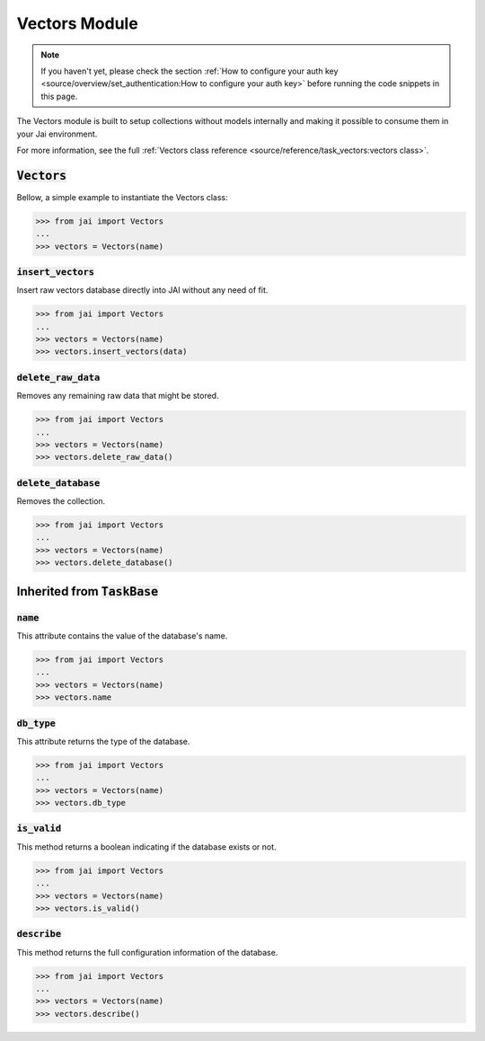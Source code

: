 
##############
Vectors Module
##############

.. note::
   If you haven't yet, please check the section 
   :ref:`How to configure your auth key <source/overview/set_authentication:How to configure your auth key>` 
   before running the code snippets in this page.

The Vectors module is built to setup collections without models internally and making it possible to consume them in your Jai environment.

For more information, see the full :ref:`Vectors class reference <source/reference/task_vectors:vectors class>`.

:code:`Vectors`
===================

Bellow, a simple example to instantiate the Vectors class:

.. code-block:: python

   >>> from jai import Vectors
   ...
   >>> vectors = Vectors(name)


:code:`insert_vectors`
----------------------
Insert raw vectors database directly into JAI without any need of fit.

.. code-block:: python

   >>> from jai import Vectors
   ...
   >>> vectors = Vectors(name)
   >>> vectors.insert_vectors(data)

:code:`delete_raw_data`
-----------------------

Removes any remaining raw data that might be stored.

.. code-block:: python

   >>> from jai import Vectors
   ...
   >>> vectors = Vectors(name)
   >>> vectors.delete_raw_data()

:code:`delete_database`
-----------------------

Removes the collection.

.. code-block:: python

   >>> from jai import Vectors
   ...
   >>> vectors = Vectors(name)
   >>> vectors.delete_database()


Inherited from :code:`TaskBase`
===============================

:code:`name`
-----------------

This attribute contains the value of the database's name.

.. code-block:: python

   >>> from jai import Vectors
   ...
   >>> vectors = Vectors(name)
   >>> vectors.name

:code:`db_type`
-----------------

This attribute returns the type of the database.

.. code-block:: python

   >>> from jai import Vectors
   ...
   >>> vectors = Vectors(name)
   >>> vectors.db_type
   
:code:`is_valid`
-----------------

This method returns a boolean indicating if the database exists or not.

.. code-block:: python

   >>> from jai import Vectors
   ...
   >>> vectors = Vectors(name)
   >>> vectors.is_valid()

:code:`describe`
-----------------

This method returns the full configuration information of the database.

.. code-block:: python

   >>> from jai import Vectors
   ...
   >>> vectors = Vectors(name)
   >>> vectors.describe()
